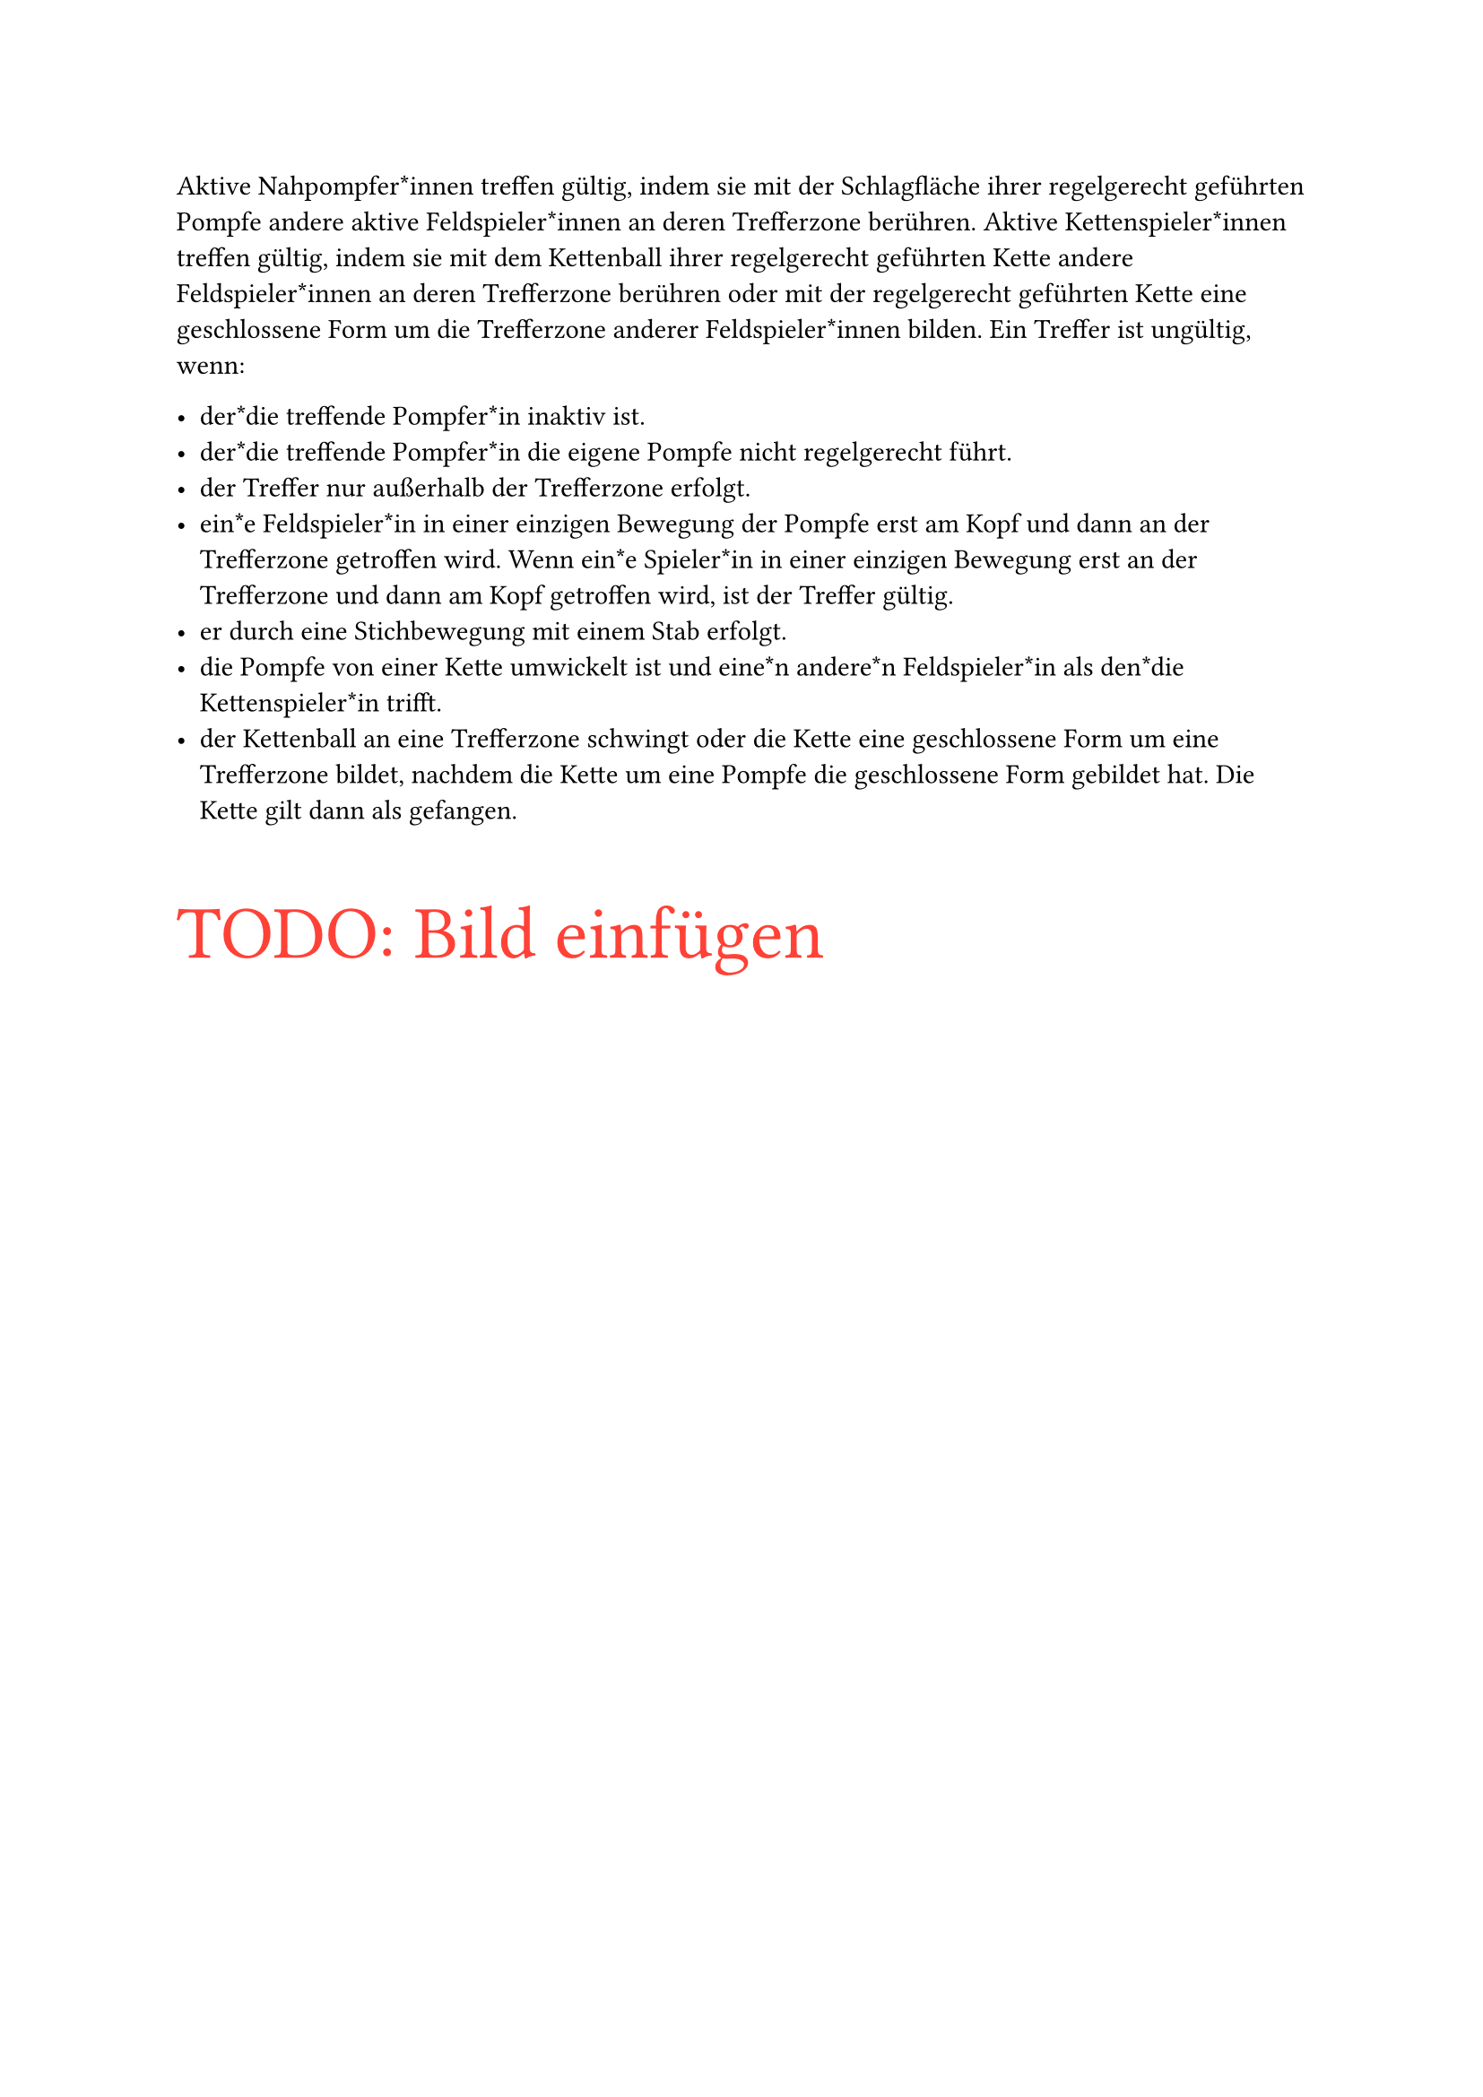 #let title = "Gültige und ungültige Treffer"

Aktive Nahpompfer*innen treffen gültig, indem sie mit der Schlagfläche
ihrer regelgerecht geführten Pompfe andere aktive Feldspieler*innen an
deren Trefferzone berühren.
Aktive Kettenspieler*innen treffen gültig, indem sie mit dem Kettenball ihrer
regelgerecht geführten Kette andere Feldspieler*innen an deren Trefferzone
berühren oder mit der regelgerecht geführten Kette eine geschlossene Form
um die Trefferzone anderer Feldspieler*innen bilden.
Ein Treffer ist ungültig, wenn:

- der*die treffende Pompfer*in inaktiv ist.
- der*die treffende Pompfer*in die eigene Pompfe nicht regelgerecht führt.
- der Treffer nur außerhalb der Trefferzone erfolgt.
- ein*e Feldspieler*in in einer einzigen Bewegung der Pompfe erst am Kopf und dann an der Trefferzone getroffen wird. Wenn ein*e Spieler*in in einer einzigen Bewegung erst an der Trefferzone und dann am Kopf getroffen wird, ist der Treffer gültig.
- er durch eine Stichbewegung mit einem Stab erfolgt.
- die Pompfe von einer Kette umwickelt ist und eine*n andere*n Feldspieler*in als den*die Kettenspieler*in trifft.
- der Kettenball an eine Trefferzone schwingt oder die Kette eine geschlossene Form um eine Trefferzone bildet, nachdem die Kette um eine Pompfe die geschlossene Form gebildet hat. Die Kette gilt dann als gefangen.

#text(size: 30pt, fill: red)[TODO: Bild einfügen]
